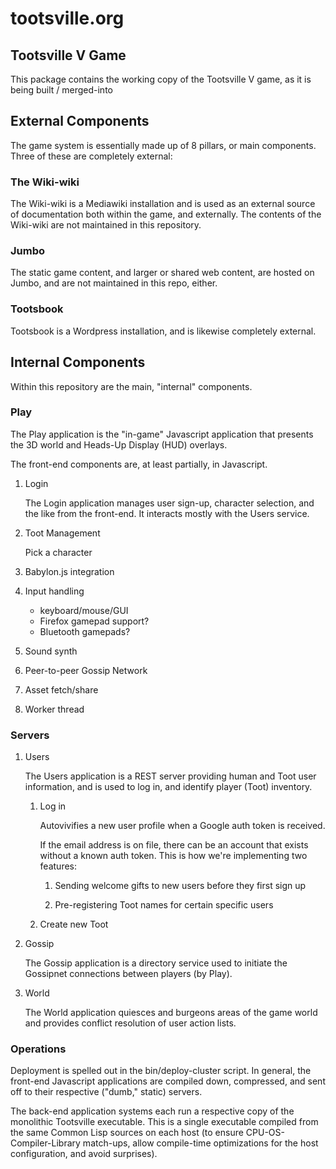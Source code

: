 * tootsville.org
** Tootsville Ⅴ Game

This package contains the working copy of the Tootsville V game, as it is
being built / merged-into

** External Components

The game system is essentially made up of 8 pillars, or main components.
Three of these are completely external:

*** The Wiki-wiki

The Wiki-wiki is a Mediawiki installation and is used as an external source
of documentation both within the game, and externally. The contents of the
Wiki-wiki are not maintained in this repository.

*** Jumbo

The static game content, and larger or shared web content, are hosted on
Jumbo, and are not maintained in this repo, either.

*** Tootsbook

Tootsbook is a Wordpress installation, and is likewise completely external.

** Internal Components

Within this repository are the main, "internal" components.

*** Play

The Play application is the "in-game" Javascript application that presents
the 3D world and Heads-Up Display (HUD) overlays.

The front-end components are, at least partially, in Javascript.

**** Login

The Login application manages user sign-up, character selection, and the
like from the front-end. It interacts mostly with the Users service.

**** Toot Management

Pick a character

**** Babylon.js integration

**** Input handling

- keyboard/mouse/GUI
- Firefox gamepad support?
- Bluetooth gamepads?

**** Sound synth

**** Peer-to-peer Gossip Network

**** Asset fetch/share

**** Worker thread

*** Servers

**** Users

 The Users application is a REST server providing human and Toot user
 information,   and   is  used   to   log   in,  and   identify   player
 (Toot) inventory.

***** Log in

Autovivifies a new user profile when a Google auth token is received.

If the  email address is  on file, there can  be an account  that exists
without a known auth token. This is how we're implementing two features:

****** Sending welcome gifts to new users before they first sign up

****** Pre-registering Toot names for certain specific users

***** Create new Toot

**** Gossip

 The Gossip application is a directory service used to initiate the Gossipnet
 connections between players (by Play).

**** World

 The World application quiesces and burgeons  areas of the game world and
 provides conflict resolution of user action lists.

*** Operations

 Deployment is spelled out in  the bin/deploy-cluster script. In general,
 the front-end Javascript applications are compiled down, compressed, and
 sent off to their respective ("dumb," static) servers.

 The  back-end application  systems each  run  a respective  copy of  the
 monolithic Tootsville  executable. This is a  single executable compiled
 from   the  same   Common  Lisp   sources  on   each  host   (to  ensure
 CPU-OS-Compiler-Library match-ups, allow  compile-time optimizations for
 the host configuration, and avoid surprises).

